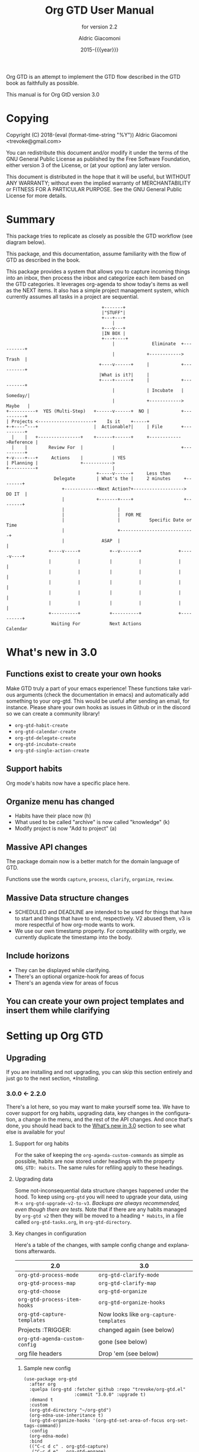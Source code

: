 #+TITLE: Org GTD User Manual
:PREAMBLE:
#+AUTHOR: Aldric Giacomoni
#+EMAIL: trevoke@gmail.com
#+DATE: 2015-{{{year}}}
#+LANGUAGE: en

#+TEXINFO_DIR_CATEGORY: Emacs
#+TEXINFO_DIR_TITLE: Org GTD: (org-gtd)
#+TEXINFO_DIR_DESC: An opinionated GTD flow implemented in org-mode
#+TEXINFO_FILENAME: ../org-gtd.info
#+SUBTITLE: for version 2.2
#+TEXINFO_DEFFN: t
#+OPTIONS: H:3 num:3 toc:2
#+PROPERTY: header-args :eval never
#+MACRO: year (eval (format-time-string "%Y"))

Org GTD is an attempt to implement the GTD flow described in the GTD
book as faithfully as possible.

#+TEXINFO: @noindent
This manual is for Org GtD version 3.0

:END:
* Copying
:PROPERTIES:
:copying:  t
:END:
Copyright (C) 2018-{{{year}}} Aldric Giacomoni <trevoke@gmail.com>

You can redistribute this document and/or modify it under the terms
of the GNU General Public License as published by the Free Software
Foundation, either version 3 of the License, or (at your option) any
later version.

This document is distributed in the hope that it will be useful,
but WITHOUT ANY WARRANTY; without even the implied warranty of
MERCHANTABILITY or FITNESS FOR A PARTICULAR PURPOSE.  See the GNU
General Public License for more details.

* Summary
:PROPERTIES:
:DESCRIPTION: quick intro to GTD
:END:
This package tries to replicate as closely as possible the GTD workflow (see diagram below).

This package, and this documentation, assume familiarity with the flow of GTD as described in the book.

This package provides a system that allows you to capture incoming things into an inbox, then process the inbox and categorize each item based on the GTD categories. It leverages org-agenda to show today's items as well as the NEXT items. It also has a simple project management system, which currently assumes all tasks in a project are sequential.
#+begin_example
                                    +-------+
                                    |"STUFF"|
                                    +---+---+
                                        |
                                    +---v---+
                                    |IN BOX |
                                    +---+----+
                                        |              Eliminate  +----------+
                                        |            +------------>   Trash  |
                                   +----v------+     |            +----------+
                                   |What is it?|     |
                                   +----+------+     |            +----------+
                                        |            | Incubate   |  Someday/|
                                        |            +------------>  Maybe   |
+----------+  YES (Multi-Step)   +------v------+  NO |            +----------+
| Projects <---------------------+    Is it    +-----+
+-+----^---+                     |  Actionable?|     | File       +----------+
  |    |   +----------------+    +------+------+     +------------>Reference |
  |    |        Review For  |           |                         +----------+
+-v----+---+     Actions    |           | YES
| Planning |                +----------->
+----------+                            |
                                  +-----v------+     Less than
                  Delegate        | What's the |     2 minutes     +--------+
                     +------------+Next Action?+-------------------> DO IT  |
                     |            +-------+----+                   +--------+
                     |                    |
                     |                    |  FOR ME
                     |                    |           Specific Date or Time
                     |                    +----------------------------+
                     |              ASAP  |                            |
                +----v-----+           +--v-------+              +-----v----+
                |          |           |          |              |          |
                |          |           |          |              |          |
                |          |           |          |              |          |
                |          |           |          |              |          |
                |          |           |          |              |          |
                +----------+           +----------+              +----------+
                 Waiting For           Next Actions                 Calendar
#+end_example
* What's new in 3.0
:PROPERTIES:
:CUSTOM_ID: new-in-3.0
:END:
** Functions exist to create your own hooks
Make GTD truly a part of your emacs experience!
These functions take various arguments (check the documentation in emacs) and automatically add something to your org-gtd. This would be useful after sending an email, for instance.
Please share your own hooks as issues in Github or in the discord so we can create a community library!
- ~org-gtd-habit-create~
- ~org-gtd-calendar-create~
- ~org-gtd-delegate-create~
- ~org-gtd-incubate-create~
- ~org-gtd-single-action-create~
** Support habits
Org mode's habits now have a specific place here.
** Organize menu has changed
- Habits have their place now (h)
- What used to be called "archive" is now called "knowledge" (k)
- Modify project is now "Add to project" (a)
** Massive API changes
The package domain now is a better match for the domain language of GTD.

Functions use the words =capture=, =process=, =clarify=, =organize=, =review=.
** Massive Data structure changes
- SCHEDULED and DEADLINE are intended to be used for things that have to start and things that have to end, respectively. V2 abused them, v3 is more respectful of how org-mode wants to work.
- We use our own timestamp property. For compatibility with orgzly, we currently duplicate the timestamp into the body.
** Include horizons
- They can be displayed while clarifying.
- There's an optional organize-hook for areas of focus
- There's an agenda view for areas of focus
** You can create your own project templates and insert them while clarifying
* Setting up Org GTD
** Upgrading
:PROPERTIES:
:DESCRIPTION: How to upgrade your local setup across major versions
:END:
If you are installing and not upgrading, you can skip this section entirely and just go to the next section, [[*Installing]].
*** 3.0.0 <- 2.2.0
There's a lot here, so you may want to make yourself some tea. We have to cover support for org habits, upgrading data, key changes in the configuration, a change in the menu, and the rest of the API changes. And once that's done, you should head back to the [[#new-in-3.0][What's new in 3.0]] section to see what else is available for you!
**** Support for org habits
For the sake of keeping the =org-agenda-custom-commands= as simple as possible, habits are now stored under headings with the property ~ORG_GTD: Habits~. The same rules for refiling apply to these headings.
**** Upgrading data
Some not-inconsequential data structure changes happened under the hood. To keep using =org-gtd= you will need to upgrade your data, using ~M-x org-gtd-upgrade-v2-to-v3~.
/Backups are always recommended, even though there are tests./
Note that if there are any habits managed by =org-gtd v2= then they will be moved to a heading ~* Habits~, in a file called =org-gtd-tasks.org=, in =org-gtd-directory=.
**** Key changes in configuration
Here's a table of the changes, with sample config change and explanations afterwards.
| 2.0                            | 3.0                                    |
|--------------------------------+----------------------------------------|
| ~org-gtd-process-mode~         | ~org-gtd-clarify-mode~                 |
| ~org-gtd-process-map~          | ~org-gtd-clarify-map~                  |
| ~org-gtd-choose~               | ~org-gtd-organize~                     |
| ~org-gtd-process-item-hooks~   | ~org-gtd-organize-hooks~               |
| ~org-gtd-capture-templates~    | Now looks like ~org-capture-templates~ |
| Projects :TRIGGER:             | changed again (see below)              |
| ~org-gtd-agenda-custom-config~ | gone (see below)                       |
| org file headers               | Drop 'em (see below)                   |

***** Sample new config
#+begin_src elisp
  (use-package org-gtd
    :after org
    :quelpa (org-gtd :fetcher github :repo "trevoke/org-gtd.el"
                     :commit "3.0.0" :upgrade t)
    :demand t
    :custom
    (org-gtd-directory "~/org-gtd")
    (org-edna-use-inheritance t)
    (org-gtd-organize-hooks '(org-gtd-set-area-of-focus org-set-tags-command))
    :config
    (org-edna-mode)
    :bind
    (("C-c d c" . org-gtd-capture)
     ("C-c d e" . org-gtd-engage)
     ("C-c d p" . org-gtd-process-inbox)
     :map org-gtd-clarify-map
     ("C-c c" . org-gtd-organize)))
#+end_src
***** Projects trigger
The new trigger line looks like this:

~:TRIGGER: org-gtd-next-project-action org-gtd-update-project-task!~

This allows us to define these functions as flexibly as we want, in the future, and
that will mean we can expand what it means to be a project in the future.

***** ~org-gtd-capture-templates~
Most of you users have not had to touch this, so you probably won't have a use for this section of the upgrade documentation.
The new data structure is now a complete parallel for the ~org-capture-templates~ structure, so you can see how to structure it by looking at the help file for that.

The key elements are still the same, however:
- the template has to start with a single asterisk
- the entry has to be ~entry  (file ,#'org-gtd-inbox-path)~

***** ~org-gtd-agenda-custom-config~
This customization is no longer in use. It wasn't an easy decision to make, but I have to make the way for bigger, future changes in org-gtd over the next major releases.

If you have an existing ~org-gtd-agenda-custom-commands~ setup, then you can do something like this to keep using it. In short, for now, create your own function, and wrap the definition with the ~with-org-gtd-context~ macro. You can see the source code of ~org-gtd-engage~ for an example.

#+begin_src elisp
  ; only so I refer to it with a new name
  (setq my-commands org-gtd-agenda-custom commands)

  (defun my-org-gtd-engage ()
    (interactive)
    (with-org-gtd-context
        (let ((org-agenda-custom-commands my-commands))
          ; "g" is what the previous command used, replace with what you need
          (org-agenda nil "g"))))
#+end_src
***** Dropping the org file headers
The TODO keywords are now customizable (see ~M-x customize-group org-gtd RET~), while they were hardcoded in v2. Those hardcoded values are now the defaults, but you should remove the hardcoded values anyway, so remove the following line:

=#+TODO: NEXT(n) TODO(t) WAIT(w@) | DONE(d) CNCL(c@)=
**** A change in the menu
- Habits have their place (=h=)
- What used to be called "archive" is now called "knowledge" (=k=)
- Modify project is now "Add to project" (=a=)

Do note that that "a" got completely reassigned! If you used to use it for items that went into your personal knowledge management system, you'll need to retrain yourself.

I'm very sorry about this. In the future, you'll be able to customize this UI.
**** Rest of API changes
***** ~org-gtd-delegate~ is now ~org-gtd-delegate-item-at-point~
This is the function to call if you want to delegate without refiling.
***** ~org-gtd-agenda-projectify~ is now ~just org-gtd-clarify-agenda-item~
V3 means you can freely clarify and organize anything in the agenda with the above function.
***** ~org-gtd-agenda-delegate~ is now ~org-gtd-delegate-agenda-item~
The nomenclature changes here because of an effort to, over time, define a better language for GTD, slicing vertically through org-mode features.
***** ~org-gtd-cancel-project~ is now ~org-gtd-project-cancel~
Same reason as above.
***** ~org-gtd-agenda-cancel-project~ is now ~org-gtd-project-cancel-from-agenda~
Same reason as above.
***** ~org-gtd-show-stuck-projects~ is now ~org-gtd-review-stuck-projects~
Same reason as above.
**** That's it!
Go check out [[*What's new in 3.0][What's new in 3.0]] as well as [[#configuring][Configuring]].
*** 2.2.0 <- 2.1.0
**** respect org-mode's org-reverse-note-order variable
The upgrade to =2.0.1= allowed addition of a task as the first task of an existing project while organizing a clarified item.
=2.0.2= allows the user to choose what they prefer. Correspondibly, it lets the =org-mode= variable ~org-reverse-note-order~ operate as it should. In your configuration, use:
#+begin_src emacs-lisp
  (setq org-reverse-note-order t)   ;; refile to the top of the list
  (setq org-reverse-note-order nil) ;; refile to the bottom of the list
#+end_src

Note that if you're upgrading straight from 2.0.0 you still need to make the adjustment to the TRIGGER for your project headings.

*** 2.1.0 <- 2.0.0
**** Update org-edna trigger
In order for project modification to work, you will need to go to every Project heading that you have. You will find the following:
#+begin_example
:PROPERTIES:
:TRIGGER: next-sibling todo!(NEXT)
:ORG_GTD: Projects
:END:
#+end_example

And you will need to update the trigger so it looks like this:
#+begin_example
:PROPERTIES:
:TRIGGER: relatives(forward-no-wrap todo-only 1 no-sort) todo!(NEXT)
:ORG_GTD: Projects
:END:
#+end_example

Now be sure to set the following variable in your config file, before org-gtd loads, to disable the loud warning:

#+begin_src emacs-lisp
(setq org-gtd-update-ack "2.1.0")
#+end_src

That is it! You're ready to add tasks to existing projects while processing the inbox.
*** 2.0.0 <- 1.1.x
**** Configuration
Org GTD now handles dependency loading more intelligently, so you no longer need the overly complicated setup of ~org-gtd~, ~org-agenda~ and ~org-capure~ in your config for dependency loading. You now only need ~org-gtd~. If you are using ~use-package~ then the following is the minimal config required.

#+begin_src elisp
  (use-package org-gtd :after 'org)
#+end_src

You no longer need to configure ~org-agenda-property-list~ yourself. Org GTD now manages the context with a macro, ~with-org-gtd-context~. Any prior configuration of this subpackage can be handled as you did before.

You no longer need to configure ~org-agenda-files~. Same reason as above. This allows you to use org-gtd without destroying your previous setup, and makes it easier to try org-gtd and then get rid of it if you don't like it.

You no longer need to configure ~org-agenda-custom-commands~. Now there's ~org-gtd-agenda-custom-commands~ to take the relay - see the variable documentation for more information.

The org-capture templates are now simplified and managed by ~org-gtd-capture-templates~. If you did not change the default configuration, then you can just remove what you had. Read the variable documentaton for further information.
***** Example upgrade
My org-gtd config for 1.x was as follows:
#+begin_src elisp
  (use-package org-gtd
    :after org
    :quelpa (org-gtd :fetcher github :repo "trevoke/org-gtd.el"
                     :commit "1.1.1" :upgrade t)
    :demand t
    :custom
    (org-gtd-directory "~/org-gtd")
    (org-agenda-property-list '("DELEGATED_TO"))
    (org-edna-use-inheritance t)
    :config
    (org-edna-load)
    :bind
    (("C-c d c" . org-gtd-capture)
     ("C-c d a" . org-agenda-list)
     ("C-c d p" . org-gtd-process-inbox)
     ("C-c d n" . org-gtd-show-all-next)
     ("C-c d s" . org-gtd-show-stuck-projects)
     :map org-gtd-process-map
     ("C-c c" . org-gtd-choose)))


  (use-package org-agenda
    :ensure nil
    :no-require t
    :after (org-gtd)
    :custom
    (org-agenda-skip-deadline-if-done t)
    (org-agenda-skip-scheduled-if-done t)
    (org-agenda-files `(,org-gtd-directory))
    (org-agenda-custom-commands '(("g" "Scheduled today and all NEXT items" ((agenda "" ((org-agenda-span 1))) (todo "NEXT"))))))

  (use-package org-capture
    :ensure nil
    :after org-gtd
    :config
    (setq org-capture-templates `(("i" "Inbox"
                                 entry (file ,(org-gtd--path org-gtd-inbox-file-basename))
                                 "* %?\n%U\n\n  %i"
                                 :kill-buffer t)
                                ("t" "Todo with link"
                                 entry (file ,(org-gtd--path org-gtd-inbox-file-basename))
                                 "* %?\n%U\n\n  %i\n  %a"
                                 :kill-buffer t))))
#+end_src

And my config for 2.0 is:
#+begin_src elisp
  (use-package org-gtd
    :after org
    :quelpa (org-gtd :fetcher github :repo "trevoke/org-gtd.el"
                     :commit "2.0.0" :upgrade t)
    :demand t
    :custom
    (org-gtd-directory "~/org-gtd")
    (org-edna-use-inheritance t)
    :config
    (org-edna-mode)
    :bind
    (("C-c d c" . org-gtd-capture)
     ("C-c d e" . org-gtd-engage)
     ("C-c d p" . org-gtd-process-inbox)
     ("C-c d n" . org-gtd-show-all-next)
     ("C-c d s" . org-gtd-show-stuck-projects)
     :map org-gtd-process-map
     ("C-c c" . org-gtd-choose)))
#+end_src
**** Relevant commands with new names
- ~org-agenda-list~ -> ~org-gtd-engage~
- ~org-gtd-clarify-finalize~ -> ~org-gtd-choose~ (see the section on Key bindings below)
**** heading states (TODO, etc.)
You need to rename CANCELED to CNCL. a simple string replace in the ~org-gtd-directory~ will do the trick.
**** Differentiating GTD types of items
Org GTD no longer uses the name of the heading to figure out how to refile things, and which headings are useful. Instead it uses a custom Org property called ORG_GTD. This means you are free to rename the existing headings whatever you want, but you DO need to make some adjustments to your current files.

If you would like to add new refile targets, it's simple, follow these instructions.

For projects, make sure the heading has the following two properties.
#+begin_src org-mode
:PROPERTIES:
:TRIGGER: next-sibling todo!(NEXT)
:ORG_GTD: Projects
:END:
#+end_src

For other headings, make sure there is an ORG_GTD property, like for the project, above.

The other ORG_GTD properties are set as follows. Note that Single and Delegated actions are together now, so you can merge those headings if you want.

- Scheduled actions :: =ORG_GTD: Calendar=
- Single & Delegated actions :: =ORG_GTD: Actions=
- Incubated actions :: =ORG_GTD: Incubated=

For incubated actions, version 1.x of Org GTD asked for second-level heading, such as ~*To Read~. No more - these are now top-level headings, exactly as described above, with a heading property of ~ORG_GTD: Incubated~.
**** Multiple refile targets
There is a new variable, ~org-gtd-refile-to-any-target~. By default this variable is set to ~t~. This means that Org GTD will refile to whatever the first target it finds is. This is the default value because it most closely matches the behavior for version 1.x.
*THIS BEHAVIOR ALSO APPLIES TO INCUBATE REFILE TARGETS*. Therefore, if you have multiple incubated refile targets, you will need to set this variable to ~nil~, or change to a single refile target. You can e.g. set a custom property to describe the kind of incubated item it is, if it is useful to you, something like:

#+begin_example
,* Incubated
,** Buy a boat
SCHEDULED: <2035-06-01 Fri>
:PROPERTIES:
:INCUBATE: big financial investment
:END:
#+end_example
**** Key bindings
Version 1.x of Org GTD recommended a binding for ~org-gtd-clarify-finalize~. This binding must now be set as follows (replace the keybinding with one of your choice):

#+begin_src elisp
  (define-key org-gtd-process-map (kbd "C-c c") #'org-gtd-choose)
#+end_src
** Installing
:PROPERTIES:
:DESCRIPTION: Get Org GTD in your emacs
:END:
This package requires emacs 27.1 or higher.

This package is on MELPA and MELPA stable under the name ~org-gtd~.
*** use-package
Just make sure this is loaded after ~org-mode~ like so.
#+begin_src emacs-lisp
  (use-package org-gtd :after org)
#+end_src
*** Manually
Check out the source code for dependencies and install them.
Then, clone this repo to a directory of your choice, e.g. =~/.emacs.d/packages=.
Finally, add this to your config:
#+begin_src emacs-lisp
(add-to-list 'load-path "~/.emacs.d/packages")
(require 'org-gtd)
#+end_src
** Configuring
:PROPERTIES:
:DESCRIPTION: Required and optional system configuration
:CUSTOM_ID: configuring
:END:
*** The easy way
Just turn on ~org-gtd-mode~ (~M-x org-gtd-mode~). This will set up emacs, Org mode, and Org GTD's dependencies. It will wrap a number of ~org-agenda~ functions to work smoothly. If you are just testing out Org GTD, this is a good way to start.

Turn off ~org-gtd-mode~ to restore emacs to pre-org-gtd settings.

Note, you should still head over to the [[*Recommended key bindings]] section.
*** Required configuration of sub-packages
**** Configuring org-edna
package: https://www.nongnu.org/org-edna-el/

This is one of the dependencies. This setting change is REQUIRED. It automatically changes the next TODO heading to NEXT in a project when you've finished the current task.

You do not need to make this change if you choose to toggle ~org-gtd-mode~.
#+begin_src emacs-lisp
(setq org-edna-use-inheritance t)
(org-edna-mode 1)
#+end_src
*** configuration options for org-gtd
**** I don't care, just let me start using it
The most direct way to find out about the configuration options for org-gtd is to see the customize group: ~M-x customize-group RET org-gtd~. They are all optional because they all come with default values.

The only one you may want to change before starting to use Org GTD is ~org-gtd-directory~, which is the directory that Org GTD
will look to for everything it needs to do.

The configuration options will also be mentioned in the relevant subsections of [[*Using Org GTD]].
**** Tell me all the levers I can pull

Make sure you also read about sub-package configuration: [[*Required configuration of sub-packages]].

- ~org-gtd-directory~ :: set this to a directory. =org-gtd= will look for all its files in this directory.
- ~org-gtd-next~ :: Keyword to use for actions ready to be taken
- ~org-gtd-next-suffix~ :: org-mode keyword suffix (e.g. !, @)
- ~org-gtd-todo~ :: Keyword to use for actions not yet ready
- ~org-gtd-todo-suffix~ :: org-mode keyword suffix (e.g. !, @)
- ~org-gtd-wait~ :: Keyword to use for blocked actions (e.g. delegated)
- ~org-gtd-wait-suffix~ :: org-mode keyword suffix (e.g. !, @)
- ~org-gtd-done~ :: Keyword to use for completed actions
- ~org-gtd-done-suffix~ :: org-mode keyword suffix (e.g. !, @)
- ~org-gtd-canceled~ :: Keyword to use for actions that won't be done
- ~org-gtd-canceled-suffix~ :: org-mode keyword suffix (e.g. !, @)
- ~org-gtd-capture-templates~ :: (!note: take care when changing this) This defines the pre-filled text that will show up when capturing an item to the inbox. The only requirements are that the template string must define an org-mode top-level heading, and that the entry point to the inbox.  That is to say, the first two characters must be a single asterisk followed by a space: ~"* "~, and the entry type must be like this: =entry  (file ,#'org-gtd-inbox-path)=. [[*Adding things to the inbox]].
- ~org-reverse-note-order~ :: (=org-mode= variable) set this to ~t~ to add new items to the top of project tasks and to ~nil~ to add new items to the bottom of project tasks. Most relevant, see [[*Projects]] and [[*Modify an existing project]].
- ~org-gtd-organize-hooks~ :: this is a list of functions that you can use to decorate each item when you clarify it. For instance, you could add a function to set the effort, or the priority, or some category, etc. By default it has only one function, which lets you add tags. You could remove this function if you wanted. [[*Processing the inbox]].
- ~org-gtd-archive-location~ :: Points to a function to generate the archive file dynamically. Default value generates a file suffixed with the current year. The function has an arity of zero and generates an org-mode file+outline path. [[*Cleaning up / archiving completed work]].
- ~org-gtd-refile-to-any-target~ :: when ~t~, =org-gtd= will refile to the first target it finds, and create a target if it doesn't find one. When false, it will ask for confirmation before refiling. [[*Multiple files / refile targets]].
- ~org-gtd-delegate-read-func~ :: function that is used to prompt for a person a task is delegated to. Must return a string. By default this is set to ~read-string~.
- ~org-gtd-areas-of-focus~ :: list of strings representing your areas of focus (horizon 2 in GTD).
- ~org-gtd-clarify-show-horizons~ :: When clarifying, do you want the horizons buffer to be shown by default, or do you prefer it hidden?
- ~org-gtd-clarify-project-templates~ :: Alist of strings: ~project template name . project template~ where there template is a series of tasks you may want to insert automatically, if you have a generic type of project that comes up a lot.
- ~org-gtd-horizons-file~ :: Name of the file, in ~org-gtd-directory~, that will be displayed when the horizons buffer is displayed when clarifying.
*** Recommended key bindings

There's an important keymap you'll want to make the flow of processing the inbox smoother. To limit impact on your emacs configuration, there is a specific keymap you can use. The function you'll want to bind is ~org-gtd-organize~. I suggest ~C-c c~, as in the following example.

#+begin_src elisp
(define-key org-gtd-clarify-map (kbd "C-c c") #'org-gtd-organize)
#+end_src

For other keybindings, do what you need. My bindings use ~C-c d~ as a prefix, i.e.:

- ~C-c d c~ :: ~org-gtd-capture~
- ~C-c d e~ :: ~org-gtd-engage~

etc.
*** Sample Doom Emacs Config
If you are a Doom Emacs user, then your configuration may look something like this:

#+BEGIN_SRC elisp
  (use-package! org-gtd
    :after org
    :config
    (setq org-edna-use-inheritance t)
    (org-edna-mode)
    (map! :leader
          (:prefix ("d" . "org-gtd")
           :desc "Capture"        "c"  #'org-gtd-capture
           :desc "Engage"         "e"  #'org-gtd-engage
           :desc "Process inbox"  "p"  #'org-gtd-process-inbox
           :desc "Show all next"  "n"  #'org-gtd-show-all-next
           :desc "Stuck projects" "s"  #'org-gtd-show-stuck-projects))
    (map! :map org-gtd-clarify-map
          :desc "Organize this item" "C-c c" #'org-gtd-organize))
#+END_SRC
* Using Org GTD
:PROPERTIES:
:DESCRIPTION: How Org GTD maps to the GTD flow
:END:
** Org-mode building blocks for Org GTD
This section introduces how Org GTD leverages org-mode.

Org Gtd uses ~org-edna~ to automatically trigger state changes in projects, such that when you mark a NEXT item from a project as DONE, the next TODO in that project automatically becomes NEXT, such that the agenda is always up-to-date (you may need to refresh the agenda).

Org GTD uses org keywords to figure out the relevant state of each task. By default, ~NEXT~, ~TODO~, ~WAIT~, ~CNCL~, and ~DONE~, though you can configure them.

Org GTD uses the following properties:
- ~ORG_GTD~ :: top-level property, used for simple filtering when it comes to agenda views
- ~ORG_GTD_TIMESTAMP~ :: where the timestamp for appointments and other date-relevant actions is stored. It's separate from everything else org-mode related in order to allow you, the user, to use ~SCHEDULED~, ~DEADLINE~, or even plain timestamps as you see fit.
- ~DELEGATED_TO~ :: used by a dependency, ~org-agenda-property~, to show the name of the person to whom the task is delegated in the agenda view.
** The GTD flow
Here are the domain elements of GTD that we handle:
*** Adding things to the inbox

The trip through GTD arguably begins by adding things to the inbox. The inbox is a file called ~inbox.org~ in the directory stored in the variable ~org-gtd-directory~. By default this means the file will be ~~/gtd/inbox.org~.

Org GTD provides one function to capture items: ~M-x org-gtd-capture~. In my setup I have this bound globally as such:

#+begin_src elisp
(global-set-key "C-c d c" #'org-gtd-capture)
#+end_src

This function uses the variable ~org-gtd-capture-templates~ to define org-gtd-specific capture templates. By default it comes with two templates, one to just capture a new item, and one to capture an item with a link to the file where you were when you started the capture.

You can customize these templates as you see fit. In order to maintain proper functioning of org-gtd, however, there are two constraints:

1. the first two characters of the template string must be a single asterisk followed by a space: ~"* "~
2. the entry type must be like this: =entry  (file ,#'org-gtd-inbox-path)=

*** Processing the inbox
Processing the inbox means taking everything in the inbox, one at a time, and refining/categorizing them so they are instantly useful when you are looking at available next / scheduled actions.

You can start processing the inbox with ~org-gtd-process-inbox~. This starts a looping behavior of clarifying each item in the inbox.

*** Clarifying each item
Clarifying an item means editing and adding the information that will be most valuable to you to the item. Note that task-specific information, such as appointment date, or name of person to whom it is delegated, or even area of focus, will be added during the Organize step, so don't worry about these yet.
**** How to start clarifying
Besides ending up in here automatically while processing the inbox, there's two more ways to enter the clarifying flow:

- ~org-gtd-clarify-item~ :: call this from any org-mode heading to do a one-off clarification.
- ~org-gtd-clarify-agenda-item~ :: call this from the agenda view, if you have anything you want to re-clarify, or possibly clarify for the first time, from somewhere outside the inbox.

**** data shape requirements
There's two general shapes you'll be looking for.
Almost everything will look like a simple org-mode heading.
For instance, ~* Task desc~.


The only exception will be a project, that will look like a top-level heading for the project description with, underneath, a series of second-level headings representing each task to be executed sequentially before the project is complete.

#+begin_example
,* Project heading
,** First task
,** Second task
,** Third task
#+end_example

**** Options and commands related to clarification
The clarify buffers are ~org-mode~ buffers that use the minor mode ~org-gtd-clarify-mode~. There is a keymap, ~org-gtd-clarify-map~, that you can use to bind useful

While clarifying, you may find it useful to see your GTD horizons. You can use:
- ~org-gtd-clarify-toggle-horizons-window~ :: a function that toggles the display of the horizons buffer
- ~org-gtd-clarify-show-horizons~ :: a boolean variable defining whether the horizons window should be shown (t) or hidden (nil) by default when clarifying an item. See  [[#working-with-horizons][Working with the GTD Horizons]] for more details.

If you are clarifying a project, you may be interested in project templates:
- ~org-gtd-clarify-project-insert-template~ :: a function that will ask you to choose a template to insert.
- ~org-gtd-clarify-project-templates~ :: an alist of the form =(name . template)= where both name and template are strings. =name= will be used in the interactive menu, and =template= will be inserted in the buffer.

*** Organizing an item into the system
When you are done clarifying, call ~M-x org-gtd-organize~ (or hit your keybinding for it, see [[*Recommended key bindings]]). This will open a transient menu to let you choose how Org GTD should categorize this item.

Organizing is broken up into three steps:
- Choosing a task type
- Applying hooks to add additional relevant information
- Refiling to the appropriate area

**** Choosing a task type
Here are the following task types you can choose.

- *[P]rojects :: This is a multi-step action. In Org GTD, this is defined as a top-level org heading with a set of second-level org headings. Those second-level headings represent the sequentially-ordered set of tasks to be executed before the project can be called complete.
- *[A]dd to existing project :: Add current task to pre-existing project. See ~org-reverse-note-order~ to choose a default position (first or last) for this new task. You can always adjust this yourself later, then put your point on the project heading and call ~org-gtd-projects-fix-todo-keywords-for-project-at-point~ to have Org GTD clean it up for you.
- *[C]alendar* :: Single action to be done at a given date or time. Org GTD will ask you for a date/time for this appointment.
- *[D]elegate :: Let someone else do this. Org GTD will ask you for a name to whom to delegate to and a date/time when to check up on the task with that person. You can customize ~org-gtd-delegate-read-func~ to specify a custom name input function (e.g. for completion purposes).
- *[S]ingle action* :: This is a one-off to be done when possible.
- *[H]abit* :: org-mode-style habit. Org GTD will ask you for a valid org-mode repeating stamp and a date when to start the habit tracking. See the org-mode documentation for more information.
- *[I]ncubate* :: no action now; review later. Org GTD will ask you for a date at which it should remind you about this.
- *[Q]uick action :: Less than 2 minutes. Do it now, then choose this to mark the item as DONΕ and archive it.
- *[K]nowledge* :: This is knowledge to be stored away. Choose this *after* you have properly saved this item as knowledge.
- *[T]rash* :: Not actionable; not knowledge. Discard this item.

**** Applying hooks
The decorations (priority, tags, categories, etc.) are customizable as you desire and managed by ~org-gtd-organize-hooks~, a list of functions. You can add your own functions to this list, as long as the functions do not modify the text in any "custom" way, separate from what org-mode understands.

See [[*Adding your own hooks when organizing][Adding your own hooks when organizing]] for more details on how you can add your own or customize this further.

**** Refiling to the appropriate area
By default, org-gtd will refile to a single file in the directory, but you can create your own headings if you find it helpful.

If you would like to add new refile targets, it's simple, follow these instructions.
***** New project heading
Add a top-level heading in any ~.org~ file (including a new one) in ~org-gtd-directory~ and make sure its property drawer matches the one in the constant ~org-gtd-projects-template~.
***** Other headings
Create a new top-level heading in any ~.org~ file (including a new one) in ~org-gtd-directory~ and make sure its property drawer matches the one in the relevant template constant:

- ~org-gtd-habit-template~
- ~org-gtd-calendar-template~
- ~org-gtd-incubate-template~
- ~org-gtd-action-template~

Here is an example:

#+begin_src org-mode
:PROPERTIES:
:ORG_GTD: Action
:END:
#+end_src

*** Engaging with your GTD items

You can see a list of all NEXT actions, and scheduled actions, with ~M-x org-gtd-engage~ .

You can call ~org-gtd-show-all-next~ to only see NEXT actions, nothing scheduled.

You can use ~org-gtd-oops~ to see all the appointments you missed, and act on them accordingly.

The weekly review is not yet implemented.


*** Working with the GTD Horizons
:PROPERTIES:
:CUSTOM_ID: working-with-horizons
:END:
In GTD, the horizons are defined as such:

- Ground :: the day-to-day
- Horizon 1 :: projects
- Horizon 2 :: areas of focus
- Horizon 3 :: 1-2 year goals
- Horizon 4 :: 3-5 year vision
- Horizon 5 :: purpose and principles

Obviously, Ground and Horizons 1 are handled by the "capture/clarify/organize/engage" flow we've already seen.

GTD recommends that you do not start using the horizons above Horizon 1 until you have both Ground and Horizon 1 under control. So, when you are ready...

**** Areas of focus
Horizon 2 is now handled by a variable and a hook you can add to ~org-gtd-organize-hooks~:
- ~org-gtd-areas-of-focus~ is a list of strings, each representing one of your areas of focus.
- ~org-gtd-set-area-of-focus~ is the hook you would add, e.g. ~(setq org-gtd-organize-hooks '(org-gtd-set-area-of-focus))~, it ensures each item you clarify will need to be part of a horizon.

You can then use the function ~org-gtd-review-area-of-focus~ to generate an agenda view to review a specific area of focus.
**** Longer-term horizons
The longer-term horizons can be stored in a file in the ~org-gtd-directory~. A variable governs the name of the file, ~org-gtd-horizons-file~, by default =horizons.org=.

At the moment it does not seem particularly useful to add any automation around these, since they will change so infrequently.

They are, however, useful to display.

A variable, ~org-gtd-clarify-show-horizons~, determines whether/where to display the side buffer while clarifying.

Regardless of the value of this variable, you can use the function ~org-gtd-clarify-toggle-horizons-window~ to display or hide the side window. If the above variable is nil, then the horizons window will be toggled on the right side of the screen.

*** Cleaning up / archiving completed work
Doing this without user intervention is tricky, as it makes undoing actions more complicated. As such, Org GTD provides a function that will go through the ~org-gtd-directory~ files, find the headings that belong to Org GTD (see [[*Multiple files / refile targets]]), and archive the finished items.

The variable ~org-gtd-archive-location~ points to a *function* that returns a string matching the ~org-archive-location~ definition. It is a function in order to allow the filename to be dynamic.

The function to archive everything is ~M-x org-gtd-archive-completed-items~.
*** Commands you can call on org-agenda
Since Org provides the agenda, it is a convenient base of operations for interacting with things that come up through ~org-gtd-engage~.

Here are the actions available to you:

- ~M-x org-gtd-delegate-agenda-item~ :: When the point is on an action, this will properly delegate the action to someone else.
- ~M-x org-gtd-project-cancel-from-agenda~ :: When the point is on a project action, this command will cancel the remaining actions in the project.
- ~M-x org-gtd-clarify-agenda-item~ :: If you would like to clarify and organize an item through the agenda view, for whatever reason, this is your entry point.

*** Defining your own agenda views
You can define your own agenda views by defining your own functions like shown below, where =x= is whatever your defined key is.

#+begin_src elisp
  (defun my-agenda ()
    (with-org-gtd-context
        (let ((org-agenda-custom-commands '(your-definition-here)))
          (org-agenda nil "x"))))
#+end_src
*** Adding your own hooks when organizing
:PROPERTIES:
:CUSTOM_ID: hooks-framework
:END:
Adding useful metadata to the tasks allows you to enhance the agenda view to make it more useful to you, whether it be effort, tags, priority, or any other amount of information you might like.

This being said, different types of tasks or items are not even created equal. For instance, there may be metadata you want to add to a project heading but not its tasks, or to a calendar item and not to a trash item.

Org GTD therefore provides a helper function, ~org-gtd-organize-type-member-p~, which you can use when creating your own hooks. The function takes one argument, a list of types (provided in the function's documentation).
When called as part of a hook, this function will check a buffer-local variable called ~org-gtd--organize-type~, managed by Org GTD, to determine truthiness.

For an example, see the source code for ~org-gtd-areas-of-focus--set~, which will not run if the task being organized is a project task, trash, knowledge, or a quick action.
** Automating through emacs
There's now a few functions you can use when you are doing work within emacs and would like GTD to track something for you as a result:
- ~org-gtd-habit-create~
- ~org-gtd-calendar-create~
- ~org-gtd-delegate-create~
- ~org-gtd-incubate-create~
- ~org-gtd-single-action-create~

See the documentation for each, but suffice it to say they all take, at the very least, a string that will be used as the text part of the org heading that gets stored in org-gtd.

For instance, one way this could work:

#+begin_src emacs-lisp
  (defun org-gtd-email-reminder ()
    (let ((topic (message-fetch-field "subject"))
          (delegated-to (message-fetch-field "to"))
          (reminder-date (org-read-date nil nil "+3d")))
      (org-gtd-delegate-create (format "Reminder: %s" topic)
                               delegated-to
                               reminder-date)))

  (add-hook 'message-send-hook 'org-gtd-email-reminder)
#+end_src

* Troubleshooting
** Finding lost tasks
Sometimes things break. The following functions will help you find these items:

- ~org-gtd-review-stuck-calendar-items~
- ~org-gtd-review-stuck-incubated-items~
- ~org-gtd-review-stuck-habit-items~
- ~org-gtd-review-stuck-delegated-items~
- ~org-gtd-review-stuck-single-action-items~
- ~org-gtd-review-stuck-projects~

** Projects without a NEXT item

~org-edna~ needs to be configured and enabled, see [[*Configuring org-edna]].

To fix such a stuck project, put the point on the project heading and call ~M-x org-gtd-projects-fix-todo-keywords-for-project-at-point~.
** I can't create a project when clarifying an inbox item!
[[*Projects]]. If this does not help you, please open an issue and show exactly what you have done before asking =org-gtd= to create a project.
